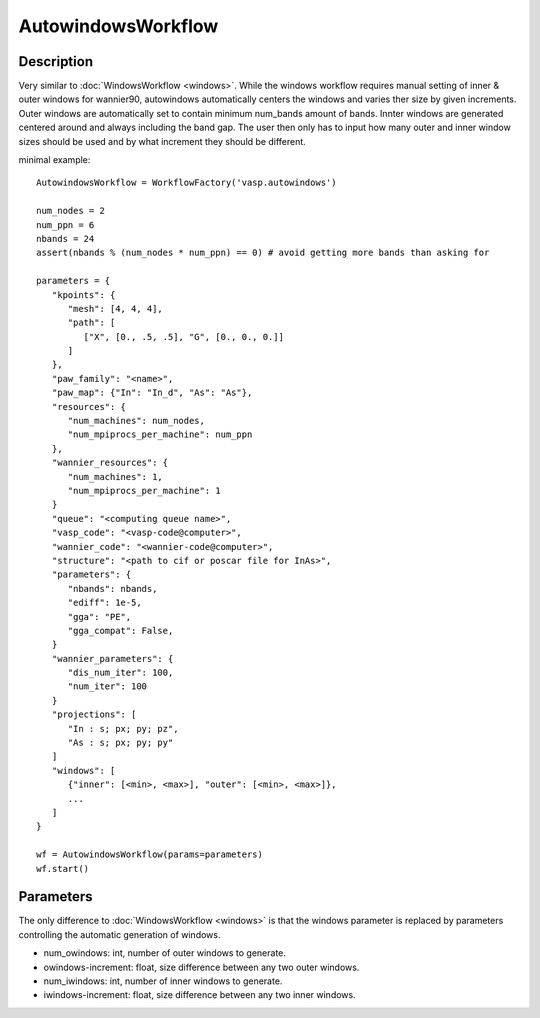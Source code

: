 ###################
AutowindowsWorkflow
###################

***********
Description
***********

Very similar to :doc:`WindowsWorkflow <windows>`. While the windows workflow requires manual
setting of inner & outer windows for wannier90, autowindows automatically centers the windows
and varies ther size by given increments.
Outer windows are automatically set to contain minimum num_bands amount of bands.
Innter windows are generated centered around and always including the band gap.
The user then only has to input how many outer and inner window sizes should be used and
by what increment they should be different.

minimal example::

   AutowindowsWorkflow = WorkflowFactory('vasp.autowindows')

   num_nodes = 2
   num_ppn = 6
   nbands = 24
   assert(nbands % (num_nodes * num_ppn) == 0) # avoid getting more bands than asking for

   parameters = {
      "kpoints": {
         "mesh": [4, 4, 4],
         "path": [
            ["X", [0., .5, .5], "G", [0., 0., 0.]]
         ]
      },
      "paw_family": "<name>",
      "paw_map": {"In": "In_d", "As": "As"},
      "resources": {
         "num_machines": num_nodes,
         "num_mpiprocs_per_machine": num_ppn
      },
      "wannier_resources": {
         "num_machines": 1,
         "num_mpiprocs_per_machine": 1
      }
      "queue": "<computing queue name>",
      "vasp_code": "<vasp-code@computer>",
      "wannier_code": "<wannier-code@computer>",
      "structure": "<path to cif or poscar file for InAs>",
      "parameters": {
         "nbands": nbands,
         "ediff": 1e-5,
         "gga": "PE",
         "gga_compat": False,
      }
      "wannier_parameters": {
         "dis_num_iter": 100,
         "num_iter": 100
      }
      "projections": [
         "In : s; px; py; pz",
         "As : s; px; py; py"
      ]
      "windows": [
         {"inner": [<min>, <max>], "outer": [<min>, <max>]},
         ...
      ]
   }

   wf = AutowindowsWorkflow(params=parameters)
   wf.start()

**********
Parameters
**********

The only difference to :doc:`WindowsWorkflow <windows>` is that the windows parameter is replaced
by parameters controlling the automatic generation of windows.

* num_owindows: int, number of outer windows to generate.
* owindows-increment: float, size difference between any two outer windows.
* num_iwindows: int, number of inner windows to generate.
* iwindows-increment: float, size difference between any two inner windows.

